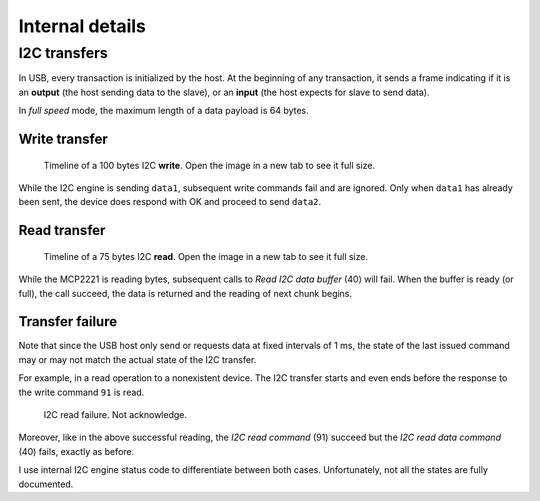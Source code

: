Internal details
=================

I2C transfers
-------------

In USB, every transaction is initialized by the host. At the beginning of any transaction, it sends a frame indicating if it is an **output** (the host sending data to the slave), or an **input** (the host expects for slave to send data).

In *full speed* mode, the maximum length of a data payload is 64 bytes.

Write transfer
~~~~~~~~~~~~~~

.. figure:: img/I2C_write_100bytes_usb3.svg

    Timeline of a 100 bytes I2C **write**. Open the image in a new tab to see it full size.

While the I2C engine is sending ``data1``, subsequent write commands fail and are ignored. Only when ``data1`` has already been sent, the device does respond with OK and proceed to send ``data2``.


Read transfer
~~~~~~~~~~~~~~

.. figure:: img/I2C_read_75bytes_usb3.svg

	Timeline of a 75 bytes I2C **read**. Open the image in a new tab to see it full size.

While the MCP2221 is reading bytes, subsequent calls to *Read I2C data buffer* (40) will fail. When the buffer is ready (or full), the call succeed, the data is returned and the reading of next chunk begins.


Transfer failure
~~~~~~~~~~~~~~~~

Note that since the USB host only send or requests data at fixed intervals of 1 ms, the state of the last issued command may or may not match the actual state of the I2C transfer.

For example, in a read operation to a nonexistent device. The I2C transfer starts and even ends before the response to the write command ``91`` is read.

.. figure:: img/I2C_read_NAK.svg
   
    I2C read failure. Not acknowledge.

Moreover, like in the above successful reading, the *I2C read command* (91) succeed but the *I2C read data command* (40) fails, exactly as before.

I use internal I2C engine status code to differentiate between both cases. Unfortunately, not all the states are fully documented.

